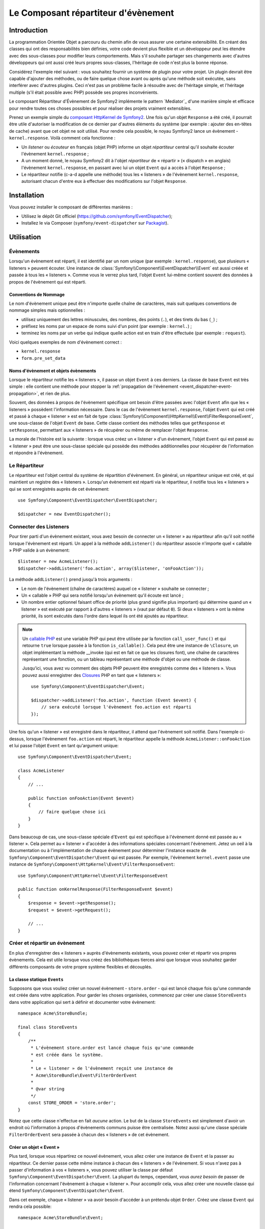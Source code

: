 .. index::
   single: Event Dispatcher
   single: Components; EventDispatcher

Le Composant répartiteur d'évènement
====================================

Introduction
------------

La programmation Orientée Objet a parcouru du chemin afin de vous assurer une
certaine extensibilité. En créant des classes qui ont des responsabilités bien
définies, votre code devient plus flexible et un développeur peut les étendre
avec des sous-classes pour modifier leurs comportements. Mais s'il souhaite
partager ses changements avec d'autres développeurs qui ont aussi créé leurs
propres sous-classes, l'héritage de code n'est plus la bonne réponse.

Considérez l'exemple réel suivant : vous souhaitez fournir un système de plugin
pour votre projet. Un plugin devrait être capable d'ajouter des méthodes, ou
de faire quelque chose avant ou après qu'une méthode soit exécutée, sans
interférer avec d'autres plugins. Ceci n'est pas un problème facile à
résoudre avec de l'héritage simple, et l'héritage multiple (s'il était
possible avec PHP) possède ses propres inconvénients.

Le composant Répartiteur d'Évènement de Symfony2 implémente le pattern
`Mediator`_ d'une manière simple et efficace pour rendre toutes ces
choses possibles et pour réaliser des projets vraiment extensibles.

Prenez un exemple simple du `composant HttpKernel de Symfony2`_. Une fois
qu'un objet ``Response`` a été créé, il pourrait être utile d'autoriser la
modification de ce dernier par d'autres éléments du système (par exemple :
ajouter des en-têtes de cache) avant que cet objet ne soit utilisé. Pour rendre
cela possible, le noyau Symfony2 lance un évènement - ``kernel.response``.
Voilà comment cela fonctionne :

* Un *listener* ou *écouteur* en français (objet PHP) informe un objet
  *répartiteur* central qu'il souhaite écouter l'évènement ``kernel.response`` ;

* A un moment donné, le noyau Symfony2 dit à l'objet *répartiteur* de « répartir »
  (« dispatch » en anglais) l'évènement ``kernel.response``, en passant avec lui un
  objet ``Event`` qui a accès à l'objet ``Response`` ;

* Le répartiteur notifie (c-a-d appelle une méthode) tous les « listeners » de
  l'évènement ``kernel.response``, autorisant chacun d'entre eux à effectuer
  des modifications sur l'objet ``Response``.

.. index::
   single: Event Dispatcher; Events

Installation
------------

Vous pouvez installer le composant de différentes manières :

* Utilisez le dépôt Git officiel (https://github.com/symfony/EventDispatcher);
* Installez le via Composer (``symfony/event-dispatcher`` sur `Packagist`_).

Utilisation
-----------

Évènements
~~~~~~~~~~

Lorsqu'un évènement est réparti, il est identifié par un nom unique (par
exemple : ``kernel.response``), que plusieurs « listeners » peuvent écouter.
Une instance de :class:`Symfony\\Component\\EventDispatcher\\Event` est
aussi créée et passée à tous les « listeners ». Comme vous le verrez plus
tard, l'objet ``Event`` lui-même contient souvent des données à propos de
l'évènement qui est réparti.

.. index::
   pair: Event Dispatcher; Naming conventions

Conventions de Nommage
......................

Le nom d'évènement unique peut être n'importe quelle chaîne de caractères,
mais suit quelques conventions de nommage simples mais optionnelles :

* utilisez uniquement des lettres minuscules, des nombres, des points (``.``),
  et des tirets du bas (``_``) ;

* préfixez les noms par un espace de noms suivi d'un point (par exemple :
  ``kernel.``) ;

* terminez les noms par un verbe qui indique quelle action est en train d'être
  effectuée (par exemple : ``request``).

Voici quelques exemples de nom d'évènement correct :

* ``kernel.response``
* ``form.pre_set_data``

.. index::
   single: Event Dispatcher; Event subclasses

Noms d'évènement et objets évènements
.....................................

Lorsque le répartiteur notifie les « listeners », il passe un objet ``Event``
à ces derniers. La classe de base ``Event`` est très simple : elle contient
une méthode pour stopper la :ref:`propagation de l'évènement
<event_dispatcher-event-propagation>`, et rien de plus.

Souvent, des données à propos de l'évènement spécifique ont besoin d'être
passées avec l'objet ``Event`` afin que les « listeners » possèdent l'information
nécessaire. Dans le cas de l'évènement ``kernel.response``, l'objet ``Event``
qui est créé et passé à chaque « listener » est en fait de type
:class:`Symfony\\Component\\HttpKernel\\Event\\FilterResponseEvent`, une sous-classe
de l'objet ``Event`` de base. Cette classe contient des méthodes telles que
``getResponse`` et ``setResponse``, permettant aux « listeners » de récupérer
ou même de remplacer l'objet ``Response``.

La morale de l'histoire est la suivante : lorsque vous créez un « listener » d'un
évènement, l'objet ``Event`` qui est passé au « listener » peut être une
sous-classe spéciale qui possède des méthodes additionnelles pour récupérer
de l'information et répondre à l'évènement.

Le Répartiteur
~~~~~~~~~~~~~~

Le répartiteur est l'objet central du système de répartition d'évènement.
En général, un répartiteur unique est créé, et qui maintient un registre des
« listeners ». Lorsqu'un évènement est réparti via le répartiteur, il
notifie tous les « listeners » qui se sont enregistrés auprès de cet évènement::

    use Symfony\Component\EventDispatcher\EventDispatcher;

    $dispatcher = new EventDispatcher();

.. index::
   single: Event Dispatcher; Listeners

Connecter des Listeners
~~~~~~~~~~~~~~~~~~~~~~~

Pour tirer parti d'un évènement existant, vous avez besoin de connecter
un « listener » au répartiteur afin qu'il soit notifié lorsque l'évènement
est réparti. Un appel à la méthode ``addListener()`` du répartiteur associe
n'importe quel « callable » PHP valide à un évènement::

    $listener = new AcmeListener();
    $dispatcher->addListener('foo.action', array($listener, 'onFooAction'));

La méthode ``addListener()`` prend jusqu'à trois arguments :

* Le nom de l'évènement (chaîne de caractères) auquel ce « listener »
  souhaite se connecter ;

* Un « callable » PHP qui sera notifié lorsqu'un évènement qu'il écoute est
  lancé ;

* Un nombre entier optionnel faisant office de priorité (plus grand signifie
  plus important) qui détermine quand un « listener »  est exécuté par rapport
  à d'autres « listeners » (vaut par défaut ``0``). Si deux « listeners » ont
  la même priorité, ils sont exécutés dans l'ordre dans lequel ils ont été
  ajoutés au répartiteur.

.. note::

    Un `callable PHP`_ est une variable PHP qui peut être utilisée par la
    fonction ``call_user_func()`` et qui retourne ``true`` lorsque passée
    à la fonction ``is_callable()``. Cela peut être une instance de
    ``\Closure``, un objet implémentant la méthode __invoke (qui est en fait
    ce que les closures font), une chaîne de caractères représentant une fonction,
    ou un tableau représentant une méthode d'objet ou une méthode de classe.

    Jusqu'ici, vous avez vu comment des objets PHP peuvent être enregistrés
    comme des « listeners ». Vous pouvez aussi enregistrer des `Closures`_ PHP
    en tant que « listeners »::

        use Symfony\Component\EventDispatcher\Event;

        $dispatcher->addListener('foo.action', function (Event $event) {
            // sera exécuté lorsque l'évènement foo.action est réparti
        });

Une fois qu'un « listener » est enregistré dans le répartiteur, il attend que
l'évènement soit notifié. Dans l'exemple ci-dessus, lorsque l'évènement ``foo.action``
est réparti, le répartiteur appelle la méthode ``AcmeListener::onFooAction`` et
lui passe l'objet ``Event`` en tant qu'argument unique::

    use Symfony\Component\EventDispatcher\Event;

    class AcmeListener
    {
        // ...

        public function onFooAction(Event $event)
        {
            // faire quelque chose ici
        }
    }

Dans beaucoup de cas, une sous-classe spéciale d'``Event`` qui est spécifique
à l'évènement donné est passée au « listener ». Cela permet au « listener »
d'accéder à des informations spéciales concernant l'évènement. Jetez un oeil
à la documentation ou à l'implémentation de chaque évènement pour déterminer
l'instance exacte de ``Symfony\Component\EventDispatcher\Event`` qui est passée.
Par exemple, l'évènement ``kernel.event`` passe une instance de
``Symfony\Component\HttpKernel\Event\FilterResponseEvent``::

    use Symfony\Component\HttpKernel\Event\FilterResponseEvent

    public function onKernelResponse(FilterResponseEvent $event)
    {
        $response = $event->getResponse();
        $request = $event->getRequest();

        // ...
    }

.. _event_dispatcher-closures-as-listeners:

.. index::
   single: Event Dispatcher; Creating and dispatching an event

Créer et répartir un évènement
~~~~~~~~~~~~~~~~~~~~~~~~~~~~~~

En plus d'enregistrer des « listeners » auprès d'évènements existants, vous
pouvez créer et répartir vos propres évènements. Cela est utile lorsque vous
créez des bibliothèques tierces ainsi que lorsque vous souhaitez garder différents
composants de votre propre système flexibles et découplés.

La classe statique ``Events``
.............................

Supposons que vous vouliez créer un nouvel évènement - ``store.order`` - qui
est lancé chaque fois qu'une commande est créée dans votre application. Pour
garder les choses organisées, commencez par créer une classe ``StoreEvents``
dans votre application qui sert à définir et documenter votre évènement::

    namespace Acme\StoreBundle;

    final class StoreEvents
    {
        /**
         * L'évènement store.order est lancé chaque fois qu'une commande
         * est créée dans le système.
         *
         * Le « listener » de l'évènement reçoit une instance de
         * Acme\StoreBundle\Event\FilterOrderEvent
         *
         * @var string
         */
        const STORE_ORDER = 'store.order';
    }

Notez que cette classe n'effectue en fait *aucune* action. Le but de la classe
``StoreEvents`` est simplement d'avoir un endroit où l'information à propos
d'évènements communs puisse être centralisée. Notez aussi qu'une classe
spéciale ``FilterOrderEvent`` sera passée à chacun des « listeners » de
cet évènement.

Créer un objet « Event »
........................

Plus tard, lorsque vous répartirez ce nouvel évènement, vous allez créer une
instance de ``Event`` et la passer au répartiteur. Ce dernier passe cette
même instance à chacun des « listeners » de l'évènement. Si vous n'avez pas à
passer d'information à vos « listeners », vous pouvez utiliser la classe par
défaut ``Symfony\Component\EventDispatcher\Event``. La plupart du temps,
cependant, vous *aurez besoin* de passer de l'information concernant l'évènement
à chaque « listener ». Pour accomplir cela, vous allez créer une nouvelle
classe qui étend ``Symfony\Component\EventDispatcher\Event``.

Dans cet exemple, chaque « listener » va avoir besoin d'accéder à un
prétendu objet ``Order``. Créez une classe ``Event`` qui rendra cela possible::

    namespace Acme\StoreBundle\Event;

    use Symfony\Component\EventDispatcher\Event;
    use Acme\StoreBundle\Order;

    class FilterOrderEvent extends Event
    {
        protected $order;

        public function __construct(Order $order)
        {
            $this->order = $order;
        }

        public function getOrder()
        {
            return $this->order;
        }
    }

Chaque « listener » a maintenant accès à l'objet ``Order`` via la méthode
``getOrder``.

Répartir l'évènement
....................

La méthode :method:`Symfony\\Component\\EventDispatcher\\EventDispatcher::dispatch`
notifie tous les « listeners » de l'évènement donné. Elle prend deux arguments :
le nom de l'évènement à répartir et l'instance d'``Event`` à passer à chacun des
« listeners » de cet évènement::

    use Acme\StoreBundle\StoreEvents;
    use Acme\StoreBundle\Order;
    use Acme\StoreBundle\Event\FilterOrderEvent;

    // la commande est d'une façon ou d'une autre créée ou récupérée
    $order = new Order();
    // ...

    // crée le FilterOrderEvent et le répartit
    $event = new FilterOrderEvent($order);
    $dispatcher->dispatch(StoreEvents::STORE_ORDER, $event);

Notez que l'objet spécifique ``FilterOrderEvent`` est créé et passé à la
méthode ``dispatch``. Maintenant, tout « listener » de l'évènement
``store.order`` va recevoir le ``FilterOrderEvent`` et avoir accès à
l'objet ``Order`` via la méthode ``getOrder``::

    // quelconque classe « listener » qui a été enregistrée pour l'évènement "STORE_ORDER"
    use Acme\StoreBundle\Event\FilterOrderEvent;

    public function onStoreOrder(FilterOrderEvent $event)
    {
        $order = $event->getOrder();
        // faites quelque chose avec ou sur la commande
    }

.. index::
   single: Event Dispatcher; Event subscribers

.. _event_dispatcher-using-event-subscribers:

Utiliser les souscripteurs d'évènement
~~~~~~~~~~~~~~~~~~~~~~~~~~~~~~~~~~~~~~

La manière la plus commune d'écouter un évènement est d'enregistrer un
*« listener » d'évènement* avec le répartiteur. Ce « listener » peut
écouter un ou plusieurs évènements et est notifié chaque fois que ces
évènements sont répartis.

Une autre façon d'écouter des évènements est via un *souscripteur d'évènement*.
Un souscripteur d'évènement est une classe PHP qui est capable de dire au
répartiteur exactement à quels évènements elle souhaite s'inscrire. Elle
implémente l'interface
:class:`Symfony\\Component\\EventDispatcher\\EventSubscriberInterface`,
qui requiert une unique méthode nommée ``getSubscribedEvents``. Prenez
l'exemple suivant d'un souscripteur qui s'inscrit aux évènements
``kernel.response`` et ``store.order``::

    namespace Acme\StoreBundle\Event;

    use Symfony\Component\EventDispatcher\EventSubscriberInterface;
    use Symfony\Component\HttpKernel\Event\FilterResponseEvent;

    class StoreSubscriber implements EventSubscriberInterface
    {
        static public function getSubscribedEvents()
        {
            return array(
                'kernel.response' => array(
                    array('onKernelResponsePre', 10),
                    array('onKernelResponseMid', 5),
                    array('onKernelResponsePost', 0),
                ),
                'store.order'     => array('onStoreOrder', 0),
            );
        }

        public function onKernelResponsePre(FilterResponseEvent $event)
        {
            // ...
        }

        public function onKernelResponseMid(FilterResponseEvent $event)
        {
            // ...
        }

        public function onKernelResponsePost(FilterResponseEvent $event)
        {
            // ...
        }

        public function onStoreOrder(FilterOrderEvent $event)
        {
            // ...
        }
    }

Ceci est très similaire à une classe « listener », excepté que la classe
elle-même peut dire au répartiteur quels évènements il devrait écouter.
Pour enregistrer un souscripteur dans le répartiteur, utilisez la méthode
:method:`Symfony\\Component\\EventDispatcher\\EventDispatcher::addSubscriber`::

    use Acme\StoreBundle\Event\StoreSubscriber;

    $subscriber = new StoreSubscriber();
    $dispatcher->addSubscriber($subscriber);

Le répartiteur va automatiquement enregistrer le souscripteur pour chaque
évènement retourné par la méthode ``getSubscribedEvents``. Cette méthode
retourne un tableau indexé par les noms des évènements et dont les valeurs
sont soit le nom de la méthode à appeler ou soit un tableau composé de la
méthode à appeler et d'une priorité. L'exemple ci-dessus montre comment
enregistrer plusieurs méthodes de « listener » pour le même évènement
dans le souscripteur et montre aussi comment passer la priorité de chaque
méthode du « listener ».

.. index::
   single: Event Dispatcher; Stopping event flow

.. _event_dispatcher-event-propagation:

Arrêter le déroulement/la propagation d'évènements
~~~~~~~~~~~~~~~~~~~~~~~~~~~~~~~~~~~~~~~~~~~~~~~~~~

Dans certains cas, cela peut être utile pour un « listener » d'empêcher
n'importe quel(s) autre(s) « listener(s) » d'être appelé(s). En d'autres termes,
le « listener » a besoin de pouvoir dire au répartiteur de stopper toute
propagation de l'évènement aux prochains « listeners » (c-a-d de ne plus notifier
d'autres « listeners »). Ceci peut être accompli depuis l'intérieur du « listener »
via la méthode :method:`Symfony\\Component\\EventDispatcher\\Event::stopPropagation`::

   use Acme\StoreBundle\Event\FilterOrderEvent;

   public function onStoreOrder(FilterOrderEvent $event)
   {
       // ...

       $event->stopPropagation();
   }

Maintenant, tout « listener » de ``store.order`` qui n'a pas encore
été appelé *ne* sera *pas* appelé.

Il est possible de détecter si un évènement a été stoppé en utilisant la méthode
:method:`Symfony\\Component\\EventDispatcher\\Event::isPropagationStopped`
qui retourne une valeur booléenne::

    $dispatcher->dispatch('foo.event', $event);
    if ($event->isPropagationStopped()) {
        // ...
    }

.. index::
   single: Event Dispatcher; Event Dispatcher aware events and listeners

.. _event_dispatcher-dispatcher-aware-events:

Évènements et « Listeners » connaissant le répartiteur d'évènements
~~~~~~~~~~~~~~~~~~~~~~~~~~~~~~~~~~~~~~~~~~~~~~~~~~~~~~~~~~~~~~~~~~~

.. versionadded:: 2.1
    L'objet ``Event`` contient une référence au répartiteur l'ayant invoqué depuis
    Symfony 2.1.

Le ``Répartiteur d'Évènement`` injecte toujours une référence de lui-même dans
l'objet « évènement » passé. Cela signifie que tous les « listeners » ont un
accès direct à l'objet ``EventDispatcher`` qui a notifié le « listener » via
la méthode de l'objet ``Event`` passé
:method:`Symfony\\Component\\EventDispatcher\\Event::getDispatcher`.

Cela peut amener à certaines utilisations avancées de l'``EventDispatcher`` incluant
le fait de laisser des « listeners » répartir d'autres évènements, le chaînage
d'évènements ou même le « chargement fainéant » (« lazy loading » en anglais)
de plus de « listeners » dans l'objet répartiteur. Voyez les exemples suivants :

« Chargement fainéant » de « listeners »::

    use Symfony\Component\EventDispatcher\Event;
    use Acme\StoreBundle\Event\StoreSubscriber;

    class Foo
    {
        private $started = false;

        public function myLazyListener(Event $event)
        {
            if (false === $this->started) {
                $subscriber = new StoreSubscriber();
                $event->getDispatcher()->addSubscriber($subscriber);
            }

            $this->started = true;

            // ... plus de code
        }
    }

Répartir un autre évènement depuis un « listener »::

    use Symfony\Component\EventDispatcher\Event;

    class Foo
    {
        public function myFooListener(Event $event)
        {
            $event->getDispatcher()->dispatch('log', $event);

            // ... plus de code
        }
    }

Bien que le code ci-dessus soit suffisant dans la plupart des cas, si votre
application utilise plusieurs instances d'``EventDispatcher``, vous pourriez
avoir besoin d'injecter une instance spécifiquement connue de l'``EventDispatcher``
dans vos « listeners ». Cela pourrait être effectué en utilisant l'injection
via constructeur ou « setter » comme suit :

Injection via le constructeur::

    use Symfony\Component\EventDispatcher\EventDispatcherInterface;

    class Foo
    {
        protected $dispatcher = null;

        public function __construct(EventDispatcherInterface $dispatcher)
        {
            $this->dispatcher = $dispatcher;
        }
    }

Ou injection via « setter »::

    use Symfony\Component\EventDispatcher\EventDispatcherInterface;

    class Foo
    {
        protected $dispatcher = null;

        public function setEventDispatcher(EventDispatcherInterface $dispatcher)
        {
            $this->dispatcher = $dispatcher;
        }
    }

Choisir entre les deux est une question de goût. Beaucoup préfèrent l'injection
via le constructeur car les objets sont totalement initialisés au moment de la
construction. Mais lorsque vous avez une longue liste de dépendances, utiliser
une injection via « setter » peut être la manière de faire, et plus particulièrement
lorsqu'il s'agit de dépendances optionnelles.

.. index::
   single: Event Dispatcher; Dispatcher shortcuts

.. _event_dispatcher-shortcuts:

Raccourcis du Répartiteur
~~~~~~~~~~~~~~~~~~~~~~~~~

.. versionadded:: 2.1
    La méthode ``EventDispatcher::dispatch()`` retourne l'évènement depuis
    Symfony 2.1.

La méthode
:method:`EventDispatcher::dispatch<Symfony\\Component\\EventDispatcher\\EventDispatcher::dispatch>`
retourne toujours un objet :class:`Symfony\\Component\\EventDispatcher\\Event`.
Cela permet d'utiliser plusieurs raccourcis. Par exemple, si vous n'avez pas besoin
d'avoir un objet évènement personnalisé, vous pouvez simplement utiliser un
objet :class:`Symfony\\Component\\EventDispatcher\\Event`. Vous ne devez même
pas passer ce dernier au répartiteur car il va en créer un par défaut à moins
que vous ne lui en passiez un spécifiquement::

    $dispatcher->dispatch('foo.event');

De plus, l'« EventDisptacher » retourne toujours tout évènement qui a
été réparti, c'est-a-dire soit l'évènement qui a été passé, soit l'évènement qui a été
créé en interne pas le répartiteur. Cela permet d'utiliser des raccourcis
sympas::

    if (!$dispatcher->dispatch('foo.event')->isPropagationStopped()) {
        // ...
    }

Ou::

    $barEvent = new BarEvent();
    $bar = $dispatcher->dispatch('bar.event', $barEvent)->getBar();

Ou::

    $response = $dispatcher->dispatch('bar.event', new BarEvent())->getBar();

et ainsi de suite...

.. index::
   single: Event Dispatcher; Event name introspection

.. _event_dispatcher-event-name-introspection:

Introspection du nom de l'évènement
~~~~~~~~~~~~~~~~~~~~~~~~~~~~~~~~~~~

.. versionadded:: 2.1
    Le nom de l'évènement a été ajouté à l'objet ``Event`` depuis Symfony 2.1.

Comme l'``EventDispatcher`` connaît déjà le nom de l'évènement lorsqu'il le
répartit, le nom de l'évènement est aussi injecté dans les objets
:class:`Symfony\\Component\\EventDispatcher\\Event`, le rendant disponible aux
« listeners » d'évènement via la méthode
:method:`Symfony\\Component\\EventDispatcher\\Event::getName`.

Le nom de l'évènement (comme pour n'importe quelle autre donnée dans un objet
évènement personnalisé) peut être utilisé à part entière dans la logique
d'exécution du « listener »::

    use Symfony\Component\EventDispatcher\Event;

    class Foo
    {
        public function myEventListener(Event $event)
        {
            echo $event->getName();
        }
    }

.. _Observer: http://fr.wikipedia.org/wiki/Observateur_(patron_de_conception)
.. _`composant HttpKernel de Symfony2`: https://github.com/symfony/HttpKernel
.. _Closures: http://www.php.net/manual/fr/functions.anonymous.php
.. _callable PHP: http://www.php.net/manual/fr/language.pseudo-types.php#language.types.callback
.. _Packagist: https://packagist.org/packages/symfony/event-dispatcher

